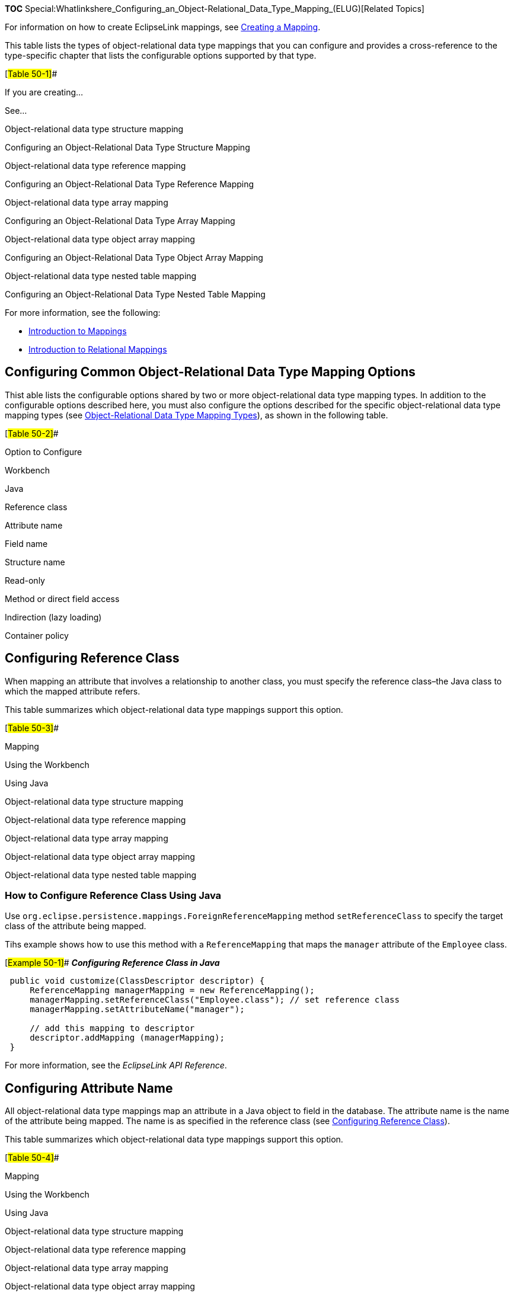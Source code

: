 *TOC*
Special:Whatlinkshere_Configuring_an_Object-Relational_Data_Type_Mapping_(ELUG)[Related
Topics]

For information on how to create EclipseLink mappings, see
link:Creating%20a%20Mapping%20(ELUG)[Creating a Mapping].

This table lists the types of object-relational data type mappings that
you can configure and provides a cross-reference to the type-specific
chapter that lists the configurable options supported by that type.

[#Table 50-1]##

If you are creating…

See…

Object-relational data type structure mapping

Configuring an Object-Relational Data Type Structure Mapping

Object-relational data type reference mapping

Configuring an Object-Relational Data Type Reference Mapping

Object-relational data type array mapping

Configuring an Object-Relational Data Type Array Mapping

Object-relational data type object array mapping

Configuring an Object-Relational Data Type Object Array Mapping

Object-relational data type nested table mapping

Configuring an Object-Relational Data Type Nested Table Mapping

For more information, see the following:

* link:Introduction%20to%20Mappings%20(ELUG)[Introduction to Mappings]
* link:Introduction%20to%20Relational%20Mappings%20(ELUG)[Introduction
to Relational Mappings]

== Configuring Common Object-Relational Data Type Mapping Options

Thist able lists the configurable options shared by two or more
object-relational data type mapping types. In addition to the
configurable options described here, you must also configure the options
described for the specific object-relational data type mapping types
(see
link:Introduction%20to%20Object-Relational%20Data%20Type%20Mappings%20(ELUG)#Object-Relational_Data_Type_Mapping_Types[Object-Relational
Data Type Mapping Types]), as shown in the following table.

[#Table 50-2]##

Option to Configure

Workbench

Java

Reference class

Attribute name

Field name

Structure name

Read-only

Method or direct field access

Indirection (lazy loading)

Container policy

== Configuring Reference Class

When mapping an attribute that involves a relationship to another class,
you must specify the reference class–the Java class to which the mapped
attribute refers.

This table summarizes which object-relational data type mappings support
this option.

[#Table 50-3]##

Mapping

Using the Workbench

Using Java

Object-relational data type structure mapping

Object-relational data type reference mapping

Object-relational data type array mapping

Object-relational data type object array mapping

Object-relational data type nested table mapping

=== How to Configure Reference Class Using Java

Use `+org.eclipse.persistence.mappings.ForeignReferenceMapping+` method
`+setReferenceClass+` to specify the target class of the attribute being
mapped.

Tihs example shows how to use this method with a `+ReferenceMapping+`
that maps the `+manager+` attribute of the `+Employee+` class.

[#Example 50-1]## *_Configuring Reference Class in Java_*

[source,java]
----
 public void customize(ClassDescriptor descriptor) {
     ReferenceMapping managerMapping = new ReferenceMapping();
     managerMapping.setReferenceClass("Employee.class"); // set reference class
     managerMapping.setAttributeName("manager");

     // add this mapping to descriptor
     descriptor.addMapping (managerMapping);
 }
----

For more information, see the _EclipseLink API Reference_.

== Configuring Attribute Name

All object-relational data type mappings map an attribute in a Java
object to field in the database. The attribute name is the name of the
attribute being mapped. The name is as specified in the reference class
(see link:#Configuring_Reference_Class[Configuring Reference Class]).

This table summarizes which object-relational data type mappings support
this option.

[#Table 50-4]##

Mapping

Using the Workbench

Using Java

Object-relational data type structure mapping

Object-relational data type reference mapping

Object-relational data type array mapping

Object-relational data type object array mapping

Object-relational data type nested table mapping

=== How to Configure Attribute Name Using Java

Use `+org.eclipse.persistence.mappings.DatabaseMapping+` method
`+setAttributeName+` to specify the name of the attribute being mapped.

This table shows how to use this method with a `+ReferenceMapping+` that
maps the `+manager+` attribute of the `+Employee+` class.

[#Example 50-2]## *_Configuring Attribute Name in Java_*

[source,java]
----
 public void customize(ClassDescriptor descriptor) {
     ReferenceMapping managerMapping = new new ReferenceMapping();
     managerMapping.setReferenceClass("Employee.class");
     managerMapping.setAttributeName("manager"); // set attribute name

     '''// add this mapping to descriptor'''
     descriptor.addMapping (managerMapping);
 }
----

For more information, see the _EclipseLink API Reference_.

== Configuring Field Name

All object-relational data type mappings require the name of database
field to which their specified attribute is mapped. This field name can
be the column name of a database table or the name of a field in an
object type created on the database.

This table summarizes which object-relational data type mappings support
this option.

[#Table 50-5]##

Mapping

Using the Workbench

Using Java

Object-relational data type structure mapping

Object-relational data type reference mapping

Object-relational data type array mapping

Object-relational data type object array mapping

Object-relational data type nested table mapping

=== How to Configure Field Name Using Java

Use the object-relational data type mapping method `+setFieldName+` to
specify the database field to which the attribute is mapped.

This example shows how to use this method with an `+ObjectArrayMapping+`
that maps the `+Employee+` class attribute `+phone+` to database field
name `+PHONE_NUMBER+`.

[#Example 50-3]## *_Configuring Field Name in Java_*

[source,java]
----
 public void customize(ClassDescriptor descriptor) {
     ObjectArrayMapping phonesMapping = new ObjectArrayMapping();
     phonesMapping.setReferenceClass("Employee.class");
     phonesMapping.setAttributeName("phone");
     phonesMapping.setFieldName("PHONE_NUMBER"); '''// set field name'''

     '''// add this mapping to descriptor'''
     descriptor.addMapping (phonesMapping);
 }
----

For more information, see the _EclipseLink API Reference_.

== Configuring Structure Name

Certain object-relational data type mappings require the specification
of the data type or structure name of the field being mapped. The
structure name is the name of the array or table type that defines the
field.

This table summarizes which object-relational data type mappings support
this option.

[#Table 50-6]##

Mapping

Using the Workbench

Using Java

Object-relational data type structure mapping

Object-relational data type reference mapping

Object-relational data type array mapping

Object-relational data type object array mapping

Object-relational data type nested table mapping

=== How to Configure Structure Name Using Java

Use the object-relational data type mapping method `+setStructureName+`
to specify the structure of the attribute being mapped.

This example shows how to use this method with an `+ObjectArrayMapping+`
that maps the `+Employee+` class attribute `+phones+` to database field
name `+PHONE_NUMBERS+` of type `+PHONE_ARRAY_TYPE+`.

[#Example 50-4]## *_Configuring Structure Name in Java_*

[source,java]
----
 public void customize(ClassDescriptor descriptor) {
     ObjectArrayMapping phonesMapping = new ObjectArrayMapping();
     phonesMapping.setReferenceClass("Employee.class");
     phonesMapping.setAttributeName("phones");
     phonesMapping.setFieldName("PHONE_NUMBERS");
     phonesMapping.setStructureName("PHONE_ARRAY_TYPE"); // set structure name

     // add this mapping to descriptor
     descriptor.addMapping (phonesMapping);
 }
----

For more information, see the _EclipseLink API Reference_.

'''''

_link:EclipseLink_User's_Guide_Copyright_Statement[Copyright Statement]_

Category:_EclipseLink_User's_Guide[Category: EclipseLink User’s Guide]
Category:_Release_1[Category: Release 1] Category:_Task[Category: Task]
Category:_ORM[Category: ORM]

